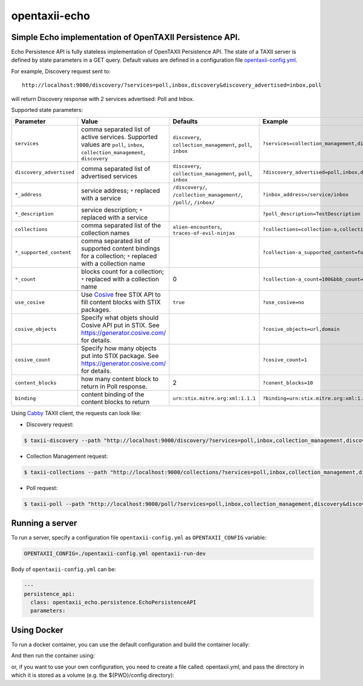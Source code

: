 opentaxii-echo
==============

Simple Echo implementation of OpenTAXII Persistence API.
--------------------------------------------------------

Echo Persistence API is fully stateless implementation of OpenTAXII Persistence API.
The state of a TAXII server is defined by state parameters in a GET query.
Default values are defined in a configuration file `opentaxii-config.yml <https://github.com/traut/opentaxii-echo/blob/master/opentaxii-config.yml>`_.

For example, Discovery request sent to::

    http://localhost:9000/discovery/?services=poll,inbox,discovery&discovery_advertised=inbox,poll

will return Discovery response with 2 services advertised: Poll and Inbox.

Supported state parameters:

.. list-table::
    :header-rows: 1

    * - Parameter
      - Value
      - Defaults
      - Example
    * - ``services``
      - comma separated list of active services. Supported values are ``poll``, ``inbox``, ``collection_management``, ``discovery``
      - ``discovery``, ``collection_management``, ``poll``, ``inbox``
      - ``?services=collection_management,discovery``
    * - ``discovery_advertised``
      - comma separated list of advertised services
      - ``discovery``, ``collection_management``, ``poll``, ``inbox``
      - ``?discovery_advertised=poll,inbox,discovery``
    * - ``*_address``
      - service address; ``*`` replaced with a service
      - ``/discovery/``, ``/collection_management/``, ``/poll/``, ``/inbox/``
      - ``?inbox_address=/service/inbox``
    * - ``*_description``
      - service description; ``*`` replaced with a service
      - 
      - ``?poll_description=TestDescription``
    * - ``collections``
      - comma separated list of the collection names
      - ``alien-encounters``, ``traces-of-evil-ninjas``
      - ``?collections=collection-a,collection-b``
    * - ``*_supported_content``
      - comma separated list of supported content bindings for a collection; ``*`` replaced with a collection name
      - 
      - ``?collection-a_supported_content=foo,bar``
    * - ``*_count``
      - blocks count for a collection; ``*`` replaced with a collection name
      - 0
      - ``?collection-a_count=100&bbb_count=1``
    * - ``use_cosive``
      - Use `Cosive <http://cosive.com>`_ free STIX API to fill content blocks with STIX packages.
      - ``true``
      - ``?use_cosive=no``
    * - ``cosive_objects``
      - Specify what objets should Cosive API put in STIX. See https://generator.cosive.com/ for details.
      -
      - ``?cosive_objects=url,domain``
    * - ``cosive_count``
      - Specify how many objects put into STIX package. See https://generator.cosive.com/ for details.
      -
      - ``?cosive_count=1``
    * - ``content_blocks``
      - how many content block to return in Poll response.
      - 2
      - ``?conent_blocks=10``
    * - ``binding``
      - content binding of the content blocks to return
      - ``urn:stix.mitre.org:xml:1.1.1``
      - ``?binding=urn:stix.mitre.org:xml:1.1.1``

Using `Cabby <https://pypi.python.org/pypi/cabby>`_  TAXII client, the requests can look like:

* Discovery request:

.. code-block:: bash

    $ taxii-discovery --path "http://localhost:9000/discovery/?services=poll,inbox,collection_management,discovery&discovery_advertised=inbox,poll&inbox_address=/some/inbox&poll_description=dummy-description"

* Collection Management request:

.. code-block:: bash

    $ taxii-collections --path "http://localhost:9000/collections/?services=poll,inbox,collection_management,discovery&discovery_advertised=inbox,poll&collection_management_address=/collections/&inbox_address=/some/inbox&poll_description=WHAT?&collections=aaa,bbb,ccc&aaa_supported_content=foo,bar&aaa_count=123&bbb_count=999"

* Poll request:

.. code-block:: bash

    $ taxii-poll --path "http://localhost:9000/poll/?services=poll,inbox,collection_management,discovery&discovery_advertised=inbox,poll&collection_management_address=/collections/&inbox_address=/some/inbox&poll_description=WHAT?&collections=aaa,bbb,ccc&aaa_supported_content=foo,bar&aaa_count=123&bbb_count=999&return_blocks=100" -c bbb


Running a server
----------------
To run a server, specify a configuration file ``opentaxii-config.yml`` as ``OPENTAXII_CONFIG`` variable:

.. code-block:: bash

    OPENTAXII_CONFIG=./opentaxii-config.yml opentaxii-run-dev

Body of ``opentaxii-config.yml`` can be:

.. code-block:: yaml

    ---
    persistence_api:
      class: opentaxii_echo.persistence.EchoPersistenceAPI
      parameters:

Using Docker
---------------
To run a docker container, you can use the default configuration and build the container locally:

.. code-block:: bash
     docker build -t opentaxii-echo .

And then run the container using:

.. code-block:: bash
     docker run -d -p 9000:9000 opentaxii-echo

or, if you want to use your own configuration, you need to create a file called: opentaxii.yml, and pass
the directory in which it is stored as a volume (e.g. the ${PWD}/config directory):

.. code-block:: bash
     docker run -d -p 9000:9000 -v "${PWD}/config:/input:ro"  opentaxii-echo




